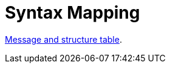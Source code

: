 
= Syntax Mapping

:leveloffset: +1

https://vefa.difi.no/ehf/gefeg/submittender/1.0/[Message and structure table].

:leveloffset: -1
